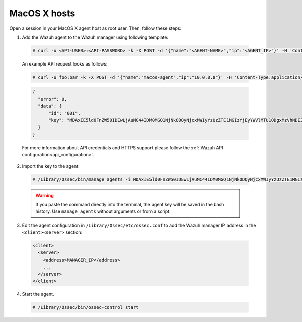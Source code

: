 .. Copyright (C) 2019 Wazuh, Inc.

.. _api-register-macos:

MacOS X hosts
=============

Open a session in your MacOS X agent host as root user. Then, follow these steps: 

1. Add the Wazuh agent to the Wazuh manager using following template:

  .. code-block:: console

    # curl -u <API-USER>:<API-PASSWORD> -k -X POST -d '{"name":"<AGENT-NAME>","ip":"<AGENT_IP>"}' -H 'Content-Type:application/json' "<https/http>://<MANAGER-IP>:55000/agents?pretty"

  An example API request looks as follows:

  .. code-block:: console

    # curl -u foo:bar -k -X POST -d '{"name":"macos-agent","ip":"10.0.0.8"}' -H 'Content-Type:application/json' "https://192.168.1.2:55000/agents?pretty"

  .. code-block:: json

    {
      "error": 0,
      "data": {
          "id": "001",
          "key": "MDAxIE5ld0FnZW50IDEwLjAuMC44IDM0MGQ1NjNkODQyNjcxMWIyYzUzZTE1MGIzYjEyYWVlMTU1ODgxMzVhNDE3MWQ1Y2IzZDY4M2Y0YjA0ZWVjYzM="
      }
    }

  For more information about API credentials and HTTPS support please follow the :ref:`Wazuh API configuration<api_configuration>`.

2. Import the key to the agent:

  .. code-block:: console

      # /Library/Ossec/bin/manage_agents -i MDAxIE5ld0FnZW50IDEwLjAuMC44IDM0MGQ1NjNkODQyNjcxMWIyYzUzZTE1MGIzYjEyYWVlMTU1ODgxMzVhNDE3MWQ1Y2IzZDY4M2Y0YjA0ZWVjYzM=

  .. warning::

      If you paste the command directly into the terminal, the agent key will be saved in the bash history. Use ``manage_agents`` without arguments or from a script.

3. Edit the agent configuration in ``/Library/Ossec/etc/ossec.conf`` to add the Wazuh manager IP address in the ``<client><server>`` section:

  .. code-block:: xml

    <client>
      <server>
        <address>MANAGER_IP</address>
        ...
      </server>
    </client>

4. Start the agent.

  .. code-block:: console

    # /Library/Ossec/bin/ossec-control start
